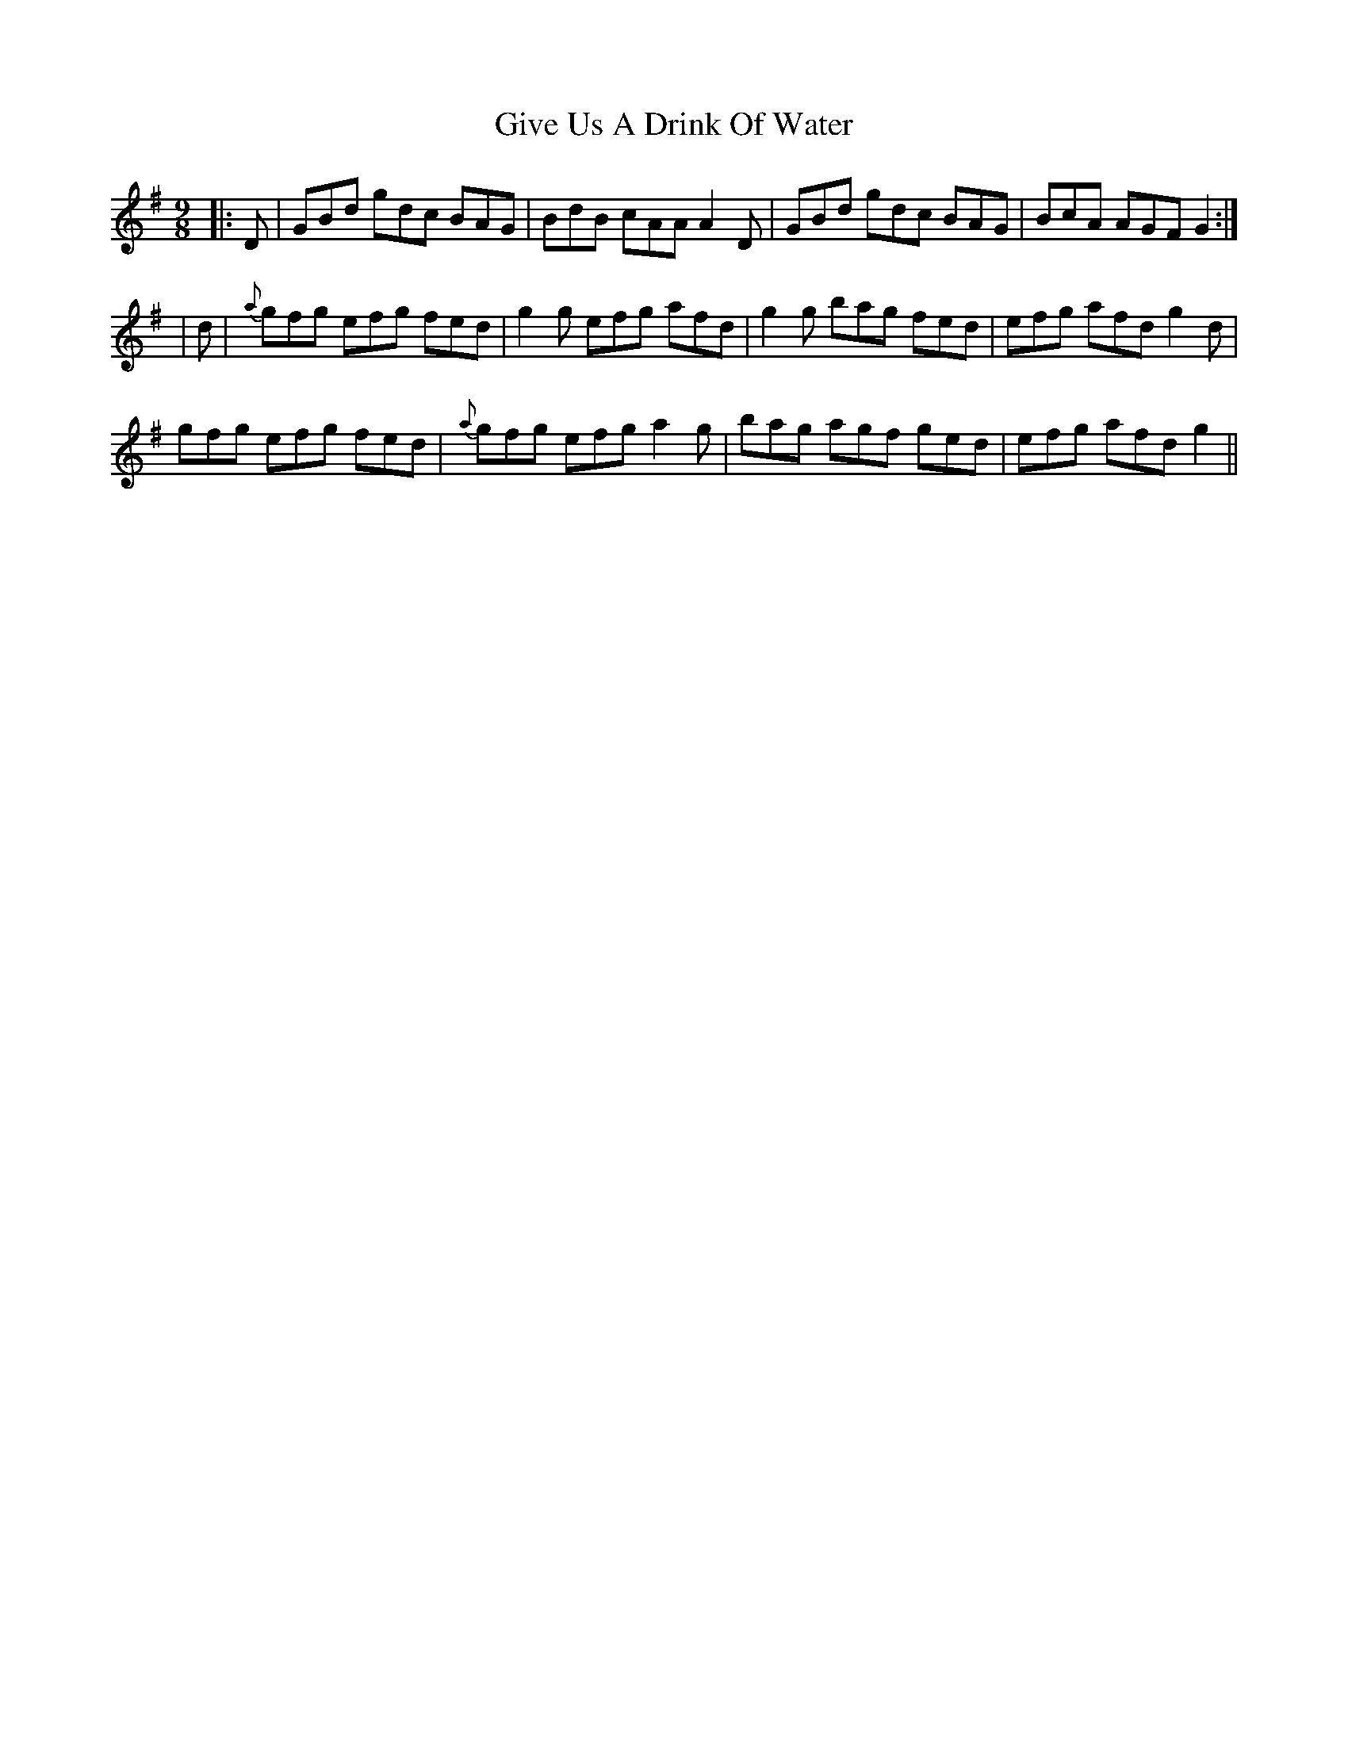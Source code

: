 X: 1
T: Give Us A Drink Of Water
Z: Josh Kane
S: https://thesession.org/tunes/635#setting635
R: slip jig
M: 9/8
L: 1/8
K: Gmaj
|: D | GBd gdc BAG | BdB cAA A2D | GBd gdc BAG | BcA AGF G2 :|
|d | {a}gfg efg fed | g2g efg afd | g2g bag fed | efg afd g2d |
gfg efg fed | {a}gfg efg a2g | bag agf ged | efg afd g2 ||
